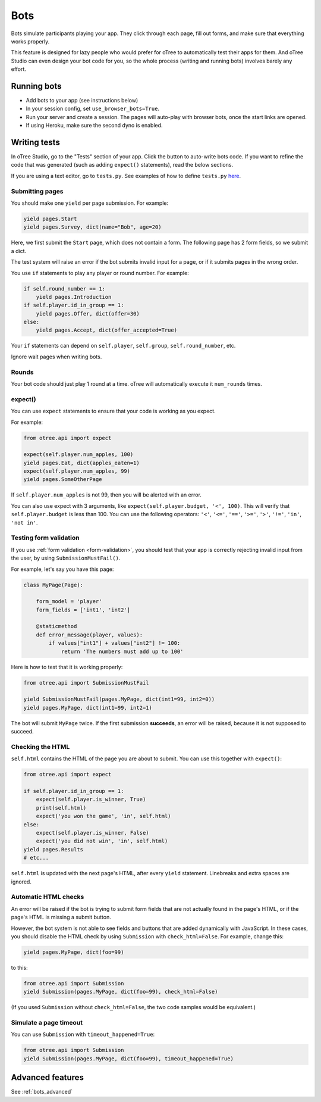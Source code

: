 .. _bots:

Bots
====

Bots simulate participants playing your app.
They click through each page, fill out forms, and make sure that everything works properly.

This feature is designed for lazy people who would prefer
for oTree to automatically test their apps for them.
And oTree Studio can even design your bot code for you,
so the whole process (writing and running bots) involves barely any effort.

.. _browser-bots:

Running bots
------------

-   Add bots to your app (see instructions below)
-   In your session config, set ``use_browser_bots=True``.
-   Run your server and create a session. The pages will auto-play
    with browser bots, once the start links are opened.
-   If using Heroku, make sure the second dyno is enabled.

Writing tests
-------------

In oTree Studio, go to the "Tests" section of your app.
Click the button to auto-write bots code.
If you want to refine the code that was generated
(such as adding ``expect()`` statements),
read the below sections.

If you are using a text editor, go to ``tests.py``.
See examples of how to define ``tests.py`` `here <https://github.com/oTree-org/otree>`__.

Submitting pages
~~~~~~~~~~~~~~~~

You should make one ``yield`` per page submission. For example:

.. code-block:: python

    yield pages.Start
    yield pages.Survey, dict(name="Bob", age=20)

Here, we first submit the ``Start`` page, which does not contain a form.
The following page has 2 form fields, so we submit a dict.

The test system will raise an error if the bot submits invalid input for a page,
or if it submits pages in the wrong order.

You use ``if`` statements to play any player or round number. For example:

.. code-block:: python

    if self.round_number == 1:
        yield pages.Introduction
    if self.player.id_in_group == 1:
        yield pages.Offer, dict(offer=30)
    else:
        yield pages.Accept, dict(offer_accepted=True)


Your ``if`` statements can depend on ``self.player``, ``self.group``,
``self.round_number``, etc.

Ignore wait pages when writing bots.

Rounds
~~~~~~

Your bot code should just play 1 round at a time.
oTree will automatically execute it ``num_rounds`` times.

.. _expect:

expect()
~~~~~~~~

You can use ``expect`` statements to ensure that your code is working as you expect.

For example:

.. code-block:: python

    from otree.api import expect

    expect(self.player.num_apples, 100)
    yield pages.Eat, dict(apples_eaten=1)
    expect(self.player.num_apples, 99)
    yield pages.SomeOtherPage

If ``self.player.num_apples`` is not 99, then you will be alerted with an error.

You can also use expect with 3 arguments, like ``expect(self.player.budget, '<', 100)``.
This will verify that ``self.player.budget`` is less than 100.
You can use the following operators:
``'<'``,
``'<='``,
``'=='``,
``'>='``,
``'>'``,
``'!='``,
``'in'``,
``'not in'``.

Testing form validation
~~~~~~~~~~~~~~~~~~~~~~~

If you use :ref:`form validation <form-validation>`,
you should test that your app is correctly rejecting invalid input from the user,
by using ``SubmissionMustFail()``.

For example, let's say you have this page:

.. code-block:: python

    class MyPage(Page):

        form_model = 'player'
        form_fields = ['int1', 'int2']

        @staticmethod
        def error_message(player, values):
            if values["int1"] + values["int2"] != 100:
                return 'The numbers must add up to 100'

Here is how to test that it is working properly:

.. code-block:: python

    from otree.api import SubmissionMustFail

    yield SubmissionMustFail(pages.MyPage, dict(int1=99, int2=0))
    yield pages.MyPage, dict(int1=99, int2=1)

The bot will submit ``MyPage`` twice. If the first submission **succeeds**,
an error will be raised, because it is not supposed to succeed.


Checking the HTML
~~~~~~~~~~~~~~~~~

``self.html`` contains the HTML of the page you are about to submit.
You can use this together with ``expect()``:

.. code-block:: python

    from otree.api import expect

    if self.player.id_in_group == 1:
        expect(self.player.is_winner, True)
        print(self.html)
        expect('you won the game', 'in', self.html)
    else:
        expect(self.player.is_winner, False)
        expect('you did not win', 'in', self.html)
    yield pages.Results
    # etc...

``self.html`` is updated with the next page's HTML, after every ``yield`` statement.
Linebreaks and extra spaces are ignored.

Automatic HTML checks
~~~~~~~~~~~~~~~~~~~~~

An error will be raised if the bot is trying to submit form fields that are not actually found
in the page's HTML, or if the page's HTML is missing a submit button.

However, the bot system is not able to see fields and buttons that are added dynamically with JavaScript.
In these cases, you should disable the HTML check by using ``Submission``
with ``check_html=False``. For example, change this:

.. code-block:: python

    yield pages.MyPage, dict(foo=99)

to this:

.. code-block:: python

    from otree.api import Submission
    yield Submission(pages.MyPage, dict(foo=99), check_html=False)

(If you used ``Submission`` without ``check_html=False``,
the two code samples would be equivalent.)

.. _bot_timeout:

Simulate a page timeout
~~~~~~~~~~~~~~~~~~~~~~~

You can use ``Submission`` with ``timeout_happened=True``:

.. code-block:: python

    from otree.api import Submission
    yield Submission(pages.MyPage, dict(foo=99), timeout_happened=True)

Advanced features
-----------------

See :ref:`bots_advanced`

